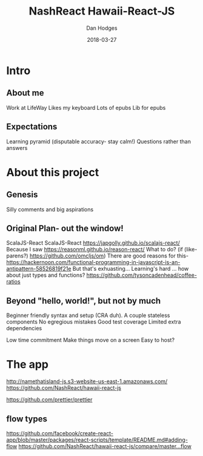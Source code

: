 #+TITLE: NashReact Hawaii-React-JS
#+AUTHOR: Dan Hodges
#+DATE: 2018-03-27

* Intro
** About me
   Work at LifeWay
   Likes my keyboard
   Lots of epubs
   Lib for epubs
** Expectations
   Learning pyramid [[http://www.fitnyc.edu/images/learning-pyramid.jpg]] (disputable accuracy- stay calm!)
   Questions rather than answers
* About this project
** Genesis
   Silly comments and big aspirations
** Original Plan- out the window!
   ScalaJS-React
   ScalaJS-React [[https://japgolly.github.io/scalajs-react/]]
   Because I saw [[https://reasonml.github.io/reason-react/]]
   What to do?
   (if (like-parens?) [[https://github.com/omcljs/om]])
   There are good reasons for this- [[https://hackernoon.com/functional-programming-in-javascript-is-an-antipattern-58526819f21e]]
   But that's exhuasting... Learning's hard ... how about just types and functions? [[https://github.com/tysoncadenhead/coffee-ratios]]
** Beyond "hello, world!", but not by much
   Beginner friendly syntax and setup (CRA duh).
   A couple stateless components
   No egregious mistakes
   Good test coverage
   Limited extra dependencies

   Low time commitment
   Make things move on a screen
   Easy to host?
* The app
[[http://namethatisland-js.s3-website-us-east-1.amazonaws.com/]]
[[https://github.com/NashReact/hawaii-react-js]]

[[https://github.com/prettier/prettier]]


** flow types
[[https://github.com/facebook/create-react-app/blob/master/packages/react-scripts/template/README.md#adding-flow]]
[[https://github.com/NashReact/hawaii-react-js/compare/master...flow]]
